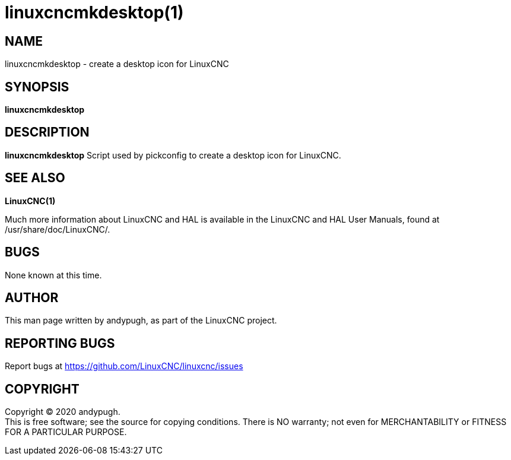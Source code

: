 = linuxcncmkdesktop(1)

== NAME

linuxcncmkdesktop - create a desktop icon for LinuxCNC

== SYNOPSIS

*linuxcncmkdesktop*

== DESCRIPTION

*linuxcncmkdesktop* Script used by pickconfig to create a desktop icon
for LinuxCNC.

== SEE ALSO

*LinuxCNC(1)*

Much more information about LinuxCNC and HAL is available in the
LinuxCNC and HAL User Manuals, found at /usr/share/doc/LinuxCNC/.

== BUGS

None known at this time.

== AUTHOR

This man page written by andypugh, as part of the LinuxCNC project.

== REPORTING BUGS

Report bugs at https://github.com/LinuxCNC/linuxcnc/issues

== COPYRIGHT

Copyright © 2020 andypugh. +
This is free software; see the source for copying conditions. There is
NO warranty; not even for MERCHANTABILITY or FITNESS FOR A PARTICULAR
PURPOSE.
